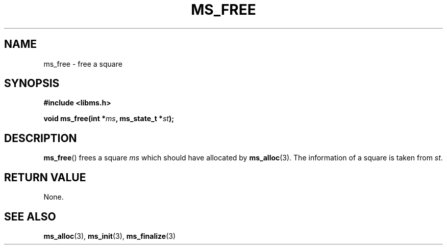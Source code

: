.\" Copyright (c) 2015 Sugizaki Yukimasa.
.TH MS_FREE 3 2015-04-10 "libms" "libms manual"
.SH NAME
ms_free \- free a square
.SH SYNOPSIS
.B #include <libms.h>
.sp
.BI "void ms_free(int *" ms ", ms_state_t *" st );
.SH DESCRIPTION
.BR ms_free ()
frees a square
.I ms
which should have allocated by
.BR ms_alloc (3).
The information of a square is taken from
.IR st .
.SH RETURN VALUE
None.
.SH SEE ALSO
.BR ms_alloc (3),
.BR ms_init (3),
.BR ms_finalize (3)
